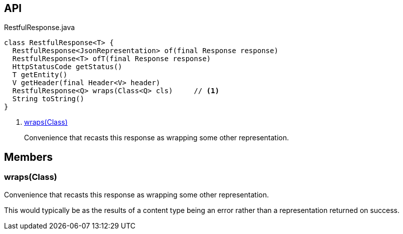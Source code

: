 :Notice: Licensed to the Apache Software Foundation (ASF) under one or more contributor license agreements. See the NOTICE file distributed with this work for additional information regarding copyright ownership. The ASF licenses this file to you under the Apache License, Version 2.0 (the "License"); you may not use this file except in compliance with the License. You may obtain a copy of the License at. http://www.apache.org/licenses/LICENSE-2.0 . Unless required by applicable law or agreed to in writing, software distributed under the License is distributed on an "AS IS" BASIS, WITHOUT WARRANTIES OR  CONDITIONS OF ANY KIND, either express or implied. See the License for the specific language governing permissions and limitations under the License.

== API

[source,java]
.RestfulResponse.java
----
class RestfulResponse<T> {
  RestfulResponse<JsonRepresentation> of(final Response response)
  RestfulResponse<T> ofT(final Response response)
  HttpStatusCode getStatus()
  T getEntity()
  V getHeader(final Header<V> header)
  RestfulResponse<Q> wraps(Class<Q> cls)     // <.>
  String toString()
}
----

<.> xref:#wraps__Class[wraps(Class)]
+
--
Convenience that recasts this response as wrapping some other representation.
--

== Members

[#wraps__Class]
=== wraps(Class)

Convenience that recasts this response as wrapping some other representation.

This would typically be as the results of a content type being an error rather than a representation returned on success.

